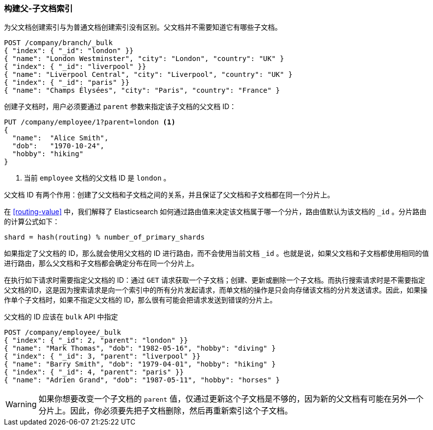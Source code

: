 [[indexing-parent-child]]
=== 构建父-子文档索引

为父文档创建索引与为普通文档创建索引没有区别。父文档并不需要知道它有哪些子文档。

[source,json]
-------------------------
POST /company/branch/_bulk
{ "index": { "_id": "london" }}
{ "name": "London Westminster", "city": "London", "country": "UK" }
{ "index": { "_id": "liverpool" }}
{ "name": "Liverpool Central", "city": "Liverpool", "country": "UK" }
{ "index": { "_id": "paris" }}
{ "name": "Champs Élysées", "city": "Paris", "country": "France" }
-------------------------

创建子文档时，用户必须要通过 `parent` 参数来指定该子文档的父文档 ID：

[source,json]
-------------------------
PUT /company/employee/1?parent=london <1>
{
  "name":  "Alice Smith",
  "dob":   "1970-10-24",
  "hobby": "hiking"
}
-------------------------
<1> 当前 `employee` 文档的父文档 ID 是 `london` 。

父文档 ID 有两个作用：创建了父文档和子文档之间的关系，并且保证了父文档和子文档都在同一个分片上。

在 <<routing-value>> 中，我们解释了 Elasticsearch 如何通过路由值来决定该文档属于哪一个分片，路由值默认为该文档的 `_id` 。分片路由的计算公式如下：

    shard = hash(routing) % number_of_primary_shards

如果指定了父文档的 ID，那么就会使用父文档的 ID 进行路由，而不会使用当前文档 `_id` 。也就是说，如果父文档和子文档都使用相同的值进行路由，那么父文档和子文档都会确定分布在同一个分片上。

在执行如下请求时需要指定父文档的 ID：通过 `GET` 请求获取一个子文档；创建、更新或删除一个子文档。而执行搜索请求时是不需要指定父文档的ID，这是因为搜索请求是向一个索引中的所有分片发起请求，而单文档的操作是只会向存储该文档的分片发送请求。因此，如果操作单个子文档时，如果不指定父文档的 ID，那么很有可能会把请求发送到错误的分片上。

父文档的 ID 应该在 `bulk` API 中指定

[source,json]
-------------------------
POST /company/employee/_bulk
{ "index": { "_id": 2, "parent": "london" }}
{ "name": "Mark Thomas", "dob": "1982-05-16", "hobby": "diving" }
{ "index": { "_id": 3, "parent": "liverpool" }}
{ "name": "Barry Smith", "dob": "1979-04-01", "hobby": "hiking" }
{ "index": { "_id": 4, "parent": "paris" }}
{ "name": "Adrien Grand", "dob": "1987-05-11", "hobby": "horses" }
-------------------------

WARNING: 如果你想要改变一个子文档的 `parent` 值，仅通过更新这个子文档是不够的，因为新的父文档有可能在另外一个分片上。因此，你必须要先把子文档删除，然后再重新索引这个子文档。
